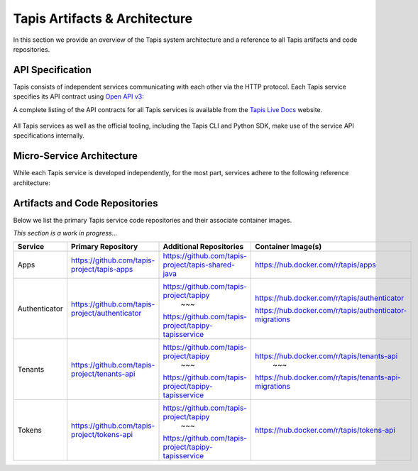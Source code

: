 .. _architecture:

================================
Tapis Artifacts & Architecture
================================

In this section we provide an overview of the Tapis system architecture and a reference to all 
Tapis artifacts and code repositories. 

------------------
API Specification
------------------
Tapis consists of independent services communicating with each other via the HTTP protocol. Each 
Tapis service specifies its API contract using `Open API v3 <https://swagger.io/specification/>`_: 

A complete listing of the API contracts  for all Tapis services is available from the 
`Tapis Live Docs <https://tapis-project.github.io/live-docs>`_ website. 

.. figure:: ./images/Tapis_open_api.png
    :width: 1000px
    :align: center

All Tapis services as well as the official tooling, including the Tapis CLI and Python SDK, make use of 
the service API specifications internally. 


---------------------------
Micro-Service Architecture
---------------------------
While each Tapis service is developed independently, for the most part, services adhere to the 
following reference architecture:


.. figure:: ./images/Tapis_individual_service_arch.png 
    :width: 1000px
    :align: center


-------------------------------
Artifacts and Code Repositories
-------------------------------

Below we list the primary Tapis service code repositories and their associate container images.

*This section is a work in progress...*

+---------------+-------------------------------------------------+-------------------------------------------------------+---------------------------------------------------------+
| Service       | Primary Repository                              |   Additional Repositories                             |   Container Image(s)                                    |
+===============+=================================================+=======================================================+=========================================================+
| Apps          | https://github.com/tapis-project/tapis-apps     | https://github.com/tapis-project/tapis-shared-java    | https://hub.docker.com/r/tapis/apps                     |
+---------------+-------------------------------------------------+-------------------------------------------------------+---------------------------------------------------------+
| Authenticator | https://github.com/tapis-project/authenticator  | https://github.com/tapis-project/tapipy               | https://hub.docker.com/r/tapis/authenticator            |
|               |                                                 |                ~~~                                    |                                                         |
|               |                                                 | https://github.com/tapis-project/tapipy-tapisservice  | https://hub.docker.com/r/tapis/authenticator-migrations |
+---------------+-------------------------------------------------+-------------------------------------------------------+---------------------------------------------------------+                                                           
| Tenants       | https://github.com/tapis-project/tenants-api    | https://github.com/tapis-project/tapipy               | https://hub.docker.com/r/tapis/tenants-api              |
|               |                                                 |                ~~~                                    |                     ~~~                                 |
|               |                                                 | https://github.com/tapis-project/tapipy-tapisservice  | https://hub.docker.com/r/tapis/tenants-api-migrations   |
+---------------+-------------------------------------------------+-------------------------------------------------------+---------------------------------------------------------+                                                           
| Tokens        | https://github.com/tapis-project/tokens-api     | https://github.com/tapis-project/tapipy               | https://hub.docker.com/r/tapis/tokens-api               |
|               |                                                 |                ~~~                                    |                                                         |
|               |                                                 | https://github.com/tapis-project/tapipy-tapisservice  |                                                         |
+---------------+-------------------------------------------------+-------------------------------------------------------+---------------------------------------------------------+                                                           

